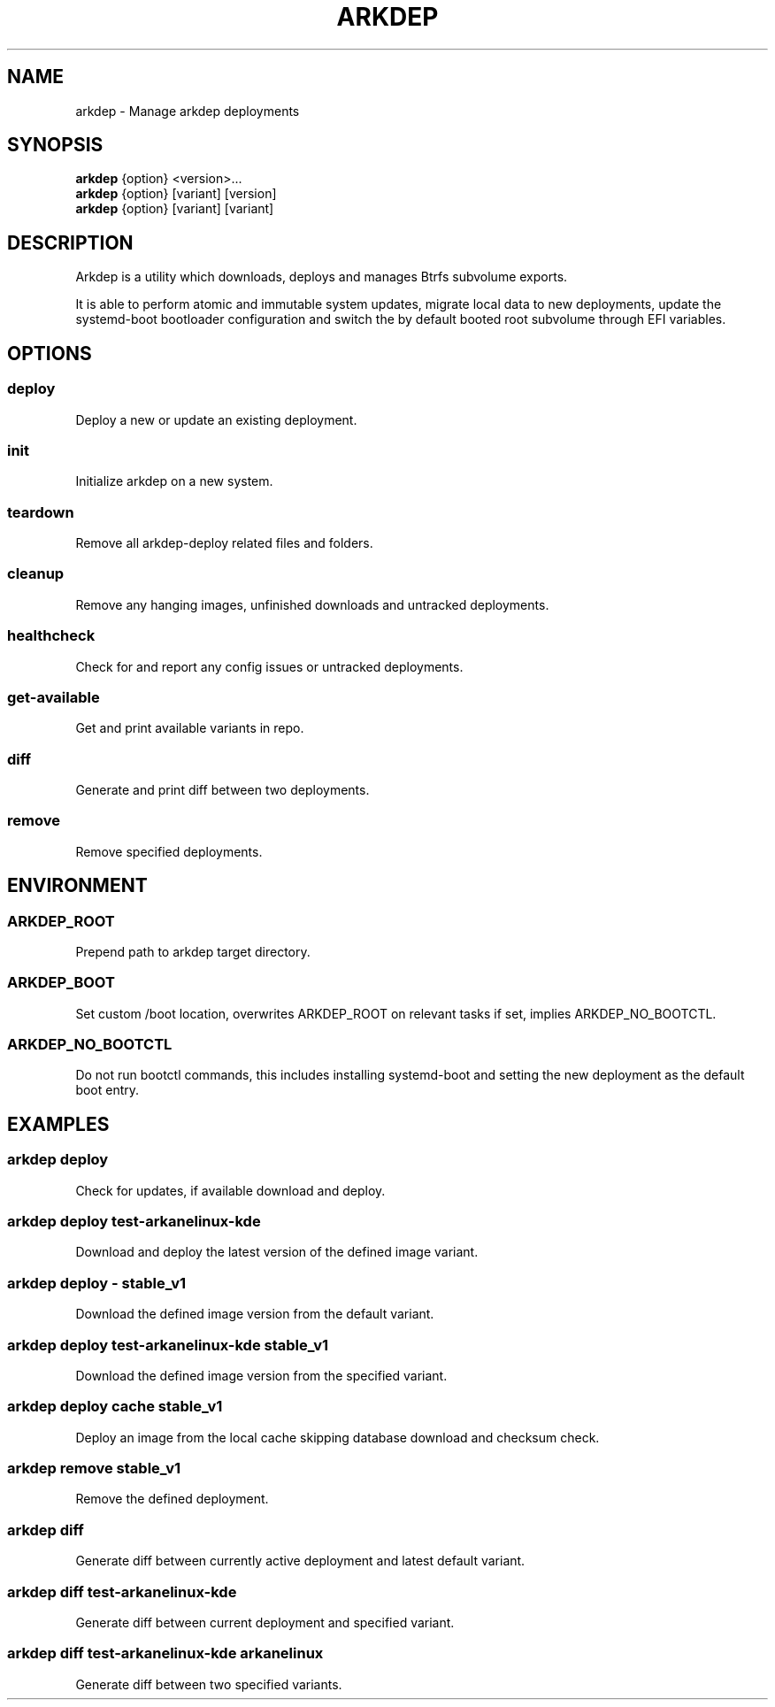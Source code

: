 .TH ARKDEP 8 "21 April 2024"
.SH NAME
arkdep - Manage arkdep deployments
.SH SYNOPSIS
\fBarkdep\fR {option} <version>...
.br
\fBarkdep\fR {option} [variant] [version]
.br
\fBarkdep\fR {option} [variant] [variant]
.SH DESCRIPTION
Arkdep is a utility which downloads, deploys and manages Btrfs subvolume exports.

It is able to perform atomic and immutable system updates, migrate local data to new deployments, update the systemd-boot bootloader configuration and switch the by default booted root subvolume through EFI variables.
.SH OPTIONS
.SS deploy
Deploy a new or update an existing deployment.
.SS init
Initialize arkdep on a new system.
.SS teardown
Remove all arkdep-deploy related files and folders.
.SS cleanup
Remove any hanging images, unfinished downloads and untracked deployments.
.SS healthcheck
Check for and report any config issues or untracked deployments.
.SS get-available
Get and print available variants in repo.
.SS diff
Generate and print diff between two deployments.
.SS remove
Remove specified deployments.
.SH ENVIRONMENT
.SS ARKDEP_ROOT
Prepend path to arkdep target directory.
.SS ARKDEP_BOOT
Set custom /boot location, overwrites ARKDEP_ROOT on relevant tasks if set, implies ARKDEP_NO_BOOTCTL.
.SS ARKDEP_NO_BOOTCTL
Do not run bootctl commands, this includes installing systemd-boot and setting the new deployment as the default boot entry.
.SH EXAMPLES
.SS arkdep deploy
Check for updates, if available download and deploy.
.SS arkdep deploy test-arkanelinux-kde
Download and deploy the latest version of the defined image variant.
.SS arkdep deploy - stable_v1
Download the defined image version from the default variant.
.SS arkdep deploy test-arkanelinux-kde stable_v1
Download the defined image version from the specified variant.
.SS arkdep deploy cache stable_v1
Deploy an image from the local cache skipping database download and checksum check.
.SS arkdep remove stable_v1
Remove the defined deployment.
.SS arkdep diff
Generate diff between currently active deployment and latest default variant.
.SS arkdep diff test-arkanelinux-kde
Generate diff between current deployment and specified variant.
.SS arkdep diff test-arkanelinux-kde arkanelinux
Generate diff between two specified variants.
